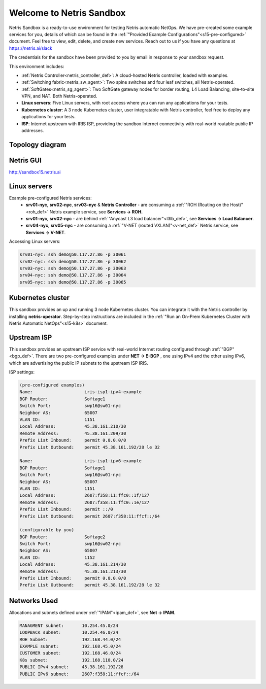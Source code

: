 *************************
Welcome to Netris Sandbox
*************************

Netris Sandbox is a ready-to-use environment for testing Netris automatic NetOps. 
We have pre-created some example services for you, details of which can be found in the :ref:`"Provided Example Configurations"<s15-pre-configured>` document. Feel free to view, edit, delete, and create new services. Reach out to us if you have any questions at https://netris.ai/slack 

The credentials for the sandbox have been provided to you by email in response to your sandbox request.

This environment includes:


* :ref:`Netris Controller<netris_controller_def>`: A cloud-hosted Netris controller, loaded with examples.
* :ref:`Switching fabric<netris_sw_agent>`: Two spine switches and four leaf switches, all Netris-operated.
* :ref:`SoftGates<netris_sg_agent>`: Two SoftGate gateway nodes for border routing, L4 Load Balancing, site-to-site VPN, and NAT. Both Netris-operated.
* **Linux servers**: Five Linux servers, with root access where you can run any applications for your tests.
* **Kubernetes cluster**: A 3 node Kubernetes cluster, user integratable with Netris controller, feel free to deploy any applications for your tests.
* **ISP**: Internet upstream with IRIS ISP, providing the sandbox Internet connectivity with real-world routable public IP addresses.

.. _s15-topology:
Topology diagram
================

.. image:: /images/sandbox_topology.png
    :align: center
    :alt: Sandbox Topology



Netris GUI
==========
http://sandbox15.netris.ai

Linux servers
=============

Example pre-configured Netris services:
 * **srv01-nyc**, **srv02-nyc**, **srv03-nyc** & **Netris Controller** - are consuming a :ref:`"ROH (Routing on the Host)"<roh_def>` Netris example service, see **Services → ROH.**
 * **srv01-nyc**, **srv02-nyc** - are behind :ref:`"Anycast L3 load balancer"<l3lb_def>`, see **Services → Load Balancer**.
 * **srv04-nyc**, **srv05-nyc** - are consuming a :ref:`"V-NET (routed VXLAN)"<v-net_def>` Netris service, see **Services → V-NET**.


Accessing Linux servers:
  
.. code-block:: shell-session  
  
  srv01-nyc: ssh demo@50.117.27.86 -p 30061
  srv02-nyc: ssh demo@50.117.27.86 -p 30062
  srv03-nyc: ssh demo@50.117.27.86 -p 30063
  srv04-nyc: ssh demo@50.117.27.86 -p 30064
  srv05-nyc: ssh demo@50.117.27.86 -p 30065
  

Kubernetes cluster
==================
This sandbox provides an up and running 3 node Kubernetes cluster. You can integrate it with the Netris controller by installing **netris-operator**. Step-by-step instructions are included in the :ref:`"Run an On-Prem Kubernetes Cluster with Netris Automatic NetOps"<s15-k8s>` document.


Upstream ISP
============
This sandbox provides an upstream ISP service with real-world Internet routing configured through :ref:`"BGP"<bgp_def>`. 
There are two pre-configured examples under **NET → E-BGP** , one using IPv4 and the other using IPv6, which are advertising the public IP subnets to the upstream ISP IRIS.

ISP settings:

.. code-block:: shell-session
 
 (pre-configured examples)
 Name:                    iris-isp1-ipv4-example
 BGP Router:              Softage1
 Switch Port:             swp16@sw01-nyc
 Neighbor AS:             65007
 VLAN ID:                 1151
 Local Address:           45.38.161.210/30
 Remote Address:          45.38.161.209/30
 Prefix List Inbound:     permit 0.0.0.0/0
 Prefix List Outbound:    permit 45.38.161.192/28 le 32
 
 Name:                    iris-isp1-ipv6-example
 BGP Router:              Softage1
 Switch Port:             swp16@sw01-nyc
 Neighbor AS:             65007
 VLAN ID:                 1151
 Local Address:           2607:f358:11:ffc0::1f/127
 Remote Address:          2607:f358:11:ffc0::1e/127
 Prefix List Inbound:     permit ::/0
 Prefix List Outbound:    permit 2607:f358:11:ffcf::/64
 
 (configurable by you)
 BGP Router:              Softage2
 Switch Port:             swp16@sw02-nyc
 Neighbor AS:             65007
 VLAN ID:                 1152
 Local Address:           45.38.161.214/30
 Remote Address:          45.38.161.213/30 
 Prefix List Inbound:     permit 0.0.0.0/0
 Prefix List Outbound:    permit 45.38.161.192/28 le 32


Networks Used 
=============
Allocations and subnets defined under :ref:`"IPAM"<ipam_def>`, see **Net → IPAM**.

.. code-block:: shell-session

  MANAGMENT subnet:       10.254.45.0/24 
  LOOPBACK subnet:        10.254.46.0/24
  ROH Subnet:             192.168.44.0/24
  EXAMPLE subnet:         192.168.45.0/24
  CUSTOMER subnet:        192.168.46.0/24
  K8s subnet:             192.168.110.0/24
  PUBLIC IPv4 subnet:     45.38.161.192/28
  PUBLIC IPv6 subnet:     2607:f358:11:ffcf::/64
  
